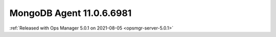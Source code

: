 .. _mongodb-11.0.6.6981:

MongoDB Agent 11.0.6.6981
---------------------------

:ref:`Released with Ops Manager 5.0.1 on 2021-08-05 <opsmgr-server-5.0.1>`
